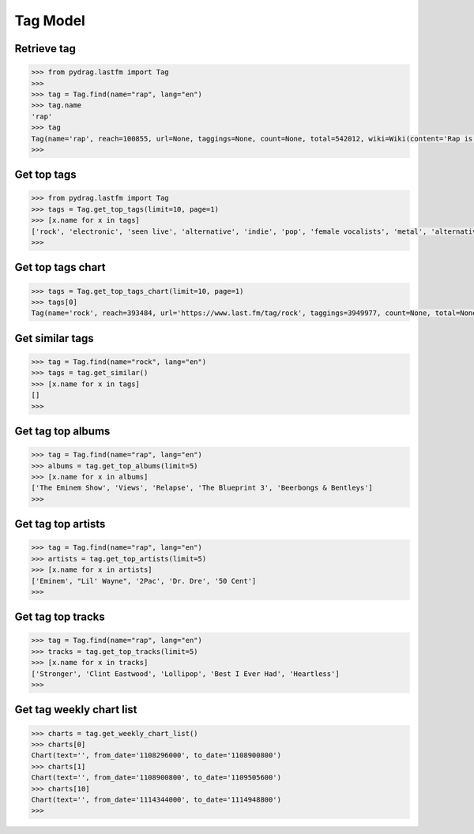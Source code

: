Tag Model
=========


Retrieve tag
-------------

.. code-block :: python

    >>> from pydrag.lastfm import Tag
    >>>
    >>> tag = Tag.find(name="rap", lang="en")
    >>> tag.name
    'rap'
    >>> tag
    Tag(name='rap', reach=100855, url=None, taggings=None, count=None, total=542012, wiki=Wiki(content='Rap is a vocal style, usually coming together with hip-hop, the musical genre off-shoot of the hip hop culture. Rapping itself, also known as emceeing, MCing, spitting, or just rhyming, is the rhythmic spoken delivery of rhymes and wordplay. Rapping is one of the four pillars of the hip hop culture, along with DJing, graffiti, and breaking.\n\nRap is also considered a separate genre from hip hop in some cases where the artists do not make music compatible with the hip hop culture. Some of these cases include Lil Wayne, Juelz Santana, Lil Jon, 50 Cent, T.I., The Game, and Nelly. Rap music has a general focus on pop, hyphy, and snap beats, while hip hop has a general focus on the other four pillars of hip hop. <a href="http://www.last.fm/tag/rap">Read more on Last.fm</a>. User-contributed text is available under the Creative Commons By-SA License; additional terms may apply.', summary='Rap is a vocal style, usually coming together with hip-hop, the musical genre off-shoot of the hip hop culture. Rapping itself, also known as emceeing, MCing, spitting, or just rhyming, is the rhythmic spoken delivery of rhymes and wordplay. Rapping is one of the four pillars of the hip hop culture, along with DJing, graffiti, and breaking.\n\nRap is also considered a separate genre from hip hop in some cases where the artists do not make music compatible with the hip hop culture. <a href="http://www.last.fm/tag/rap">Read more on Last.fm</a>.', published=None, links=None))
    >>>


Get top tags
-------------

.. code-block :: python

    >>> from pydrag.lastfm import Tag
    >>> tags = Tag.get_top_tags(limit=10, page=1)
    >>> [x.name for x in tags]
    ['rock', 'electronic', 'seen live', 'alternative', 'indie', 'pop', 'female vocalists', 'metal', 'alternative rock', 'classic rock']
    >>>


Get top tags chart
------------------

.. code-block :: python

    >>> tags = Tag.get_top_tags_chart(limit=10, page=1)
    >>> tags[0]
    Tag(name='rock', reach=393484, url='https://www.last.fm/tag/rock', taggings=3949977, count=None, total=None, wiki=Wiki(content=None, summary=None, published=None, links=None))




Get similar tags
----------------


.. code-block :: python

    >>> tag = Tag.find(name="rock", lang="en")
    >>> tags = tag.get_similar()
    >>> [x.name for x in tags]
    []
    >>>



Get tag top albums
------------------

.. code-block :: python

    >>> tag = Tag.find(name="rap", lang="en")
    >>> albums = tag.get_top_albums(limit=5)
    >>> [x.name for x in albums]
    ['The Eminem Show', 'Views', 'Relapse', 'The Blueprint 3', 'Beerbongs & Bentleys']
    >>>


Get tag top artists
-------------------

.. code-block :: python

    >>> tag = Tag.find(name="rap", lang="en")
    >>> artists = tag.get_top_artists(limit=5)
    >>> [x.name for x in artists]
    ['Eminem', "Lil' Wayne", '2Pac', 'Dr. Dre', '50 Cent']
    >>>


Get tag top tracks
------------------

.. code-block :: python

    >>> tag = Tag.find(name="rap", lang="en")
    >>> tracks = tag.get_top_tracks(limit=5)
    >>> [x.name for x in tracks]
    ['Stronger', 'Clint Eastwood', 'Lollipop', 'Best I Ever Had', 'Heartless']
    >>>


Get tag weekly chart list
-------------------------

.. code-block :: python

    >>> charts = tag.get_weekly_chart_list()
    >>> charts[0]
    Chart(text='', from_date='1108296000', to_date='1108900800')
    >>> charts[1]
    Chart(text='', from_date='1108900800', to_date='1109505600')
    >>> charts[10]
    Chart(text='', from_date='1114344000', to_date='1114948800')
    >>>
